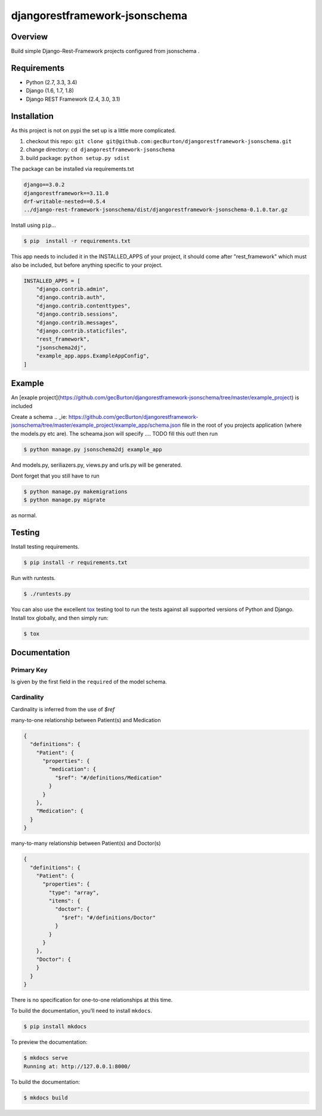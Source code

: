 djangorestframework-jsonschema
======================================

|build-status-image| |pypi-version|

Overview
--------

Build simple Django-Rest-Framework projects configured from jsonschema .

Requirements
------------

-  Python (2.7, 3.3, 3.4)
-  Django (1.6, 1.7, 1.8)
-  Django REST Framework (2.4, 3.0, 3.1)

Installation
------------

As this project is not on pypi the set up is a little more complicated.

1. checkout this repo: ``git clone git@github.com:gecBurton/djangorestframework-jsonschema.git``
2. change directory: ``cd djangorestframework-jsonschema``
3. build package: ``python setup.py sdist``

The package can be installed via requirements.txt

.. code-block:: txt

    django==3.0.2
    djangorestframework==3.11.0
    drf-writable-nested==0.5.4
    ../django-rest-framework-jsonschema/dist/djangorestframework-jsonschema-0.1.0.tar.gz



Install using ``pip``\ …

.. code:: bash

    $ pip  install -r requirements.txt

This app needs to included it in the INSTALLED_APPS of your project, it should come after "rest_framework" which must also be included, but before anything specific to your project.

.. code-block:: python

    INSTALLED_APPS = [
        "django.contrib.admin",
        "django.contrib.auth",
        "django.contrib.contenttypes",
        "django.contrib.sessions",
        "django.contrib.messages",
        "django.contrib.staticfiles",
        "rest_framework",
        "jsonschema2dj",
        "example_app.apps.ExampleAppConfig",
    ]

Example
-------


An [exaple project](https://github.com/gecBurton/djangorestframework-jsonschema/tree/master/example_project) is included 

Create a schema 
.. _ie: https://github.com/gecBurton/djangorestframework-jsonschema/tree/master/example_project/example_app/schema.json file in the root of you projects application (where the models.py etc are). The scheama.json will specify .... TODO fill this out!  then run 

.. code:: bash
    
    $ python manage.py jsonschema2dj example_app

And models.py, seriliazers.py, views.py and urls.py will be generated.

Dont forget that you still have to run

.. code:: bash

    $ python manage.py makemigrations
    $ python manage.py migrate
    
as normal.


Testing
-------

Install testing requirements.

.. code:: bash

    $ pip install -r requirements.txt

Run with runtests.

.. code:: bash

    $ ./runtests.py

You can also use the excellent `tox`_ testing tool to run the tests
against all supported versions of Python and Django. Install tox
globally, and then simply run:

.. code:: bash

    $ tox

Documentation
-------------
Primary Key
###########

Is given by the first field in the ``required`` of the model schema.


Cardinality
###########

Cardinality is inferred from the use of `$ref`

many-to-one relationship between Patient(s) and Medication

.. code-block:: json

    {
      "definitions": {
        "Patient": {
          "properties": {
            "medication": {
              "$ref": "#/definitions/Medication"
            }
          }
        },
        "Medication": {
      }
    }

many-to-many relationship between Patient(s) and Doctor(s)

.. code-block:: json

    {
      "definitions": {
        "Patient": {
          "properties": {
            "type": "array",
            "items": {
              "doctor": {
                "$ref": "#/definitions/Doctor"
              }
            }
          }
        },
        "Doctor": {
        }
      }
    }

There is no specification for one-to-one relationships at this time.

To build the documentation, you’ll need to install ``mkdocs``.

.. code:: bash

    $ pip install mkdocs

To preview the documentation:

.. code:: bash

    $ mkdocs serve
    Running at: http://127.0.0.1:8000/

To build the documentation:

.. code:: bash

    $ mkdocs build

.. _tox: http://tox.readthedocs.org/en/latest/

.. |build-status-image| image:: https://secure.travis-ci.org/gecBurton/django-rest-framework-jsonschema.svg?branch=master
   :target: http://travis-ci.org/gecBurton/django-rest-framework-jsonschema?branch=master
.. |pypi-version| image:: https://img.shields.io/pypi/v/djangorestframework-jsonschema.svg
   :target: https://pypi.python.org/pypi/djangorestframework-jsonschema
